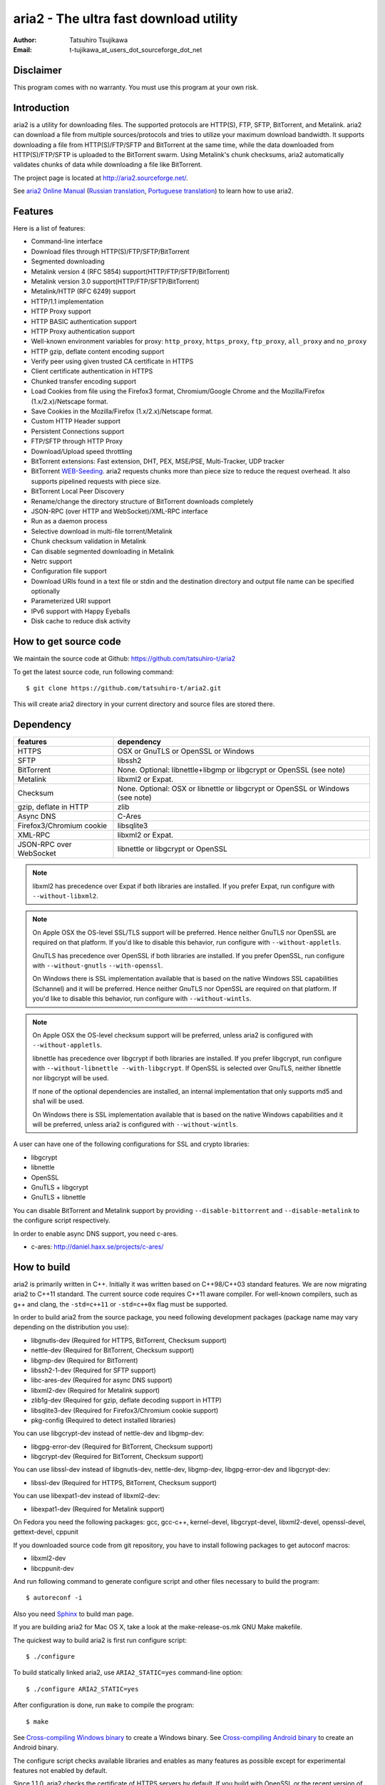 aria2 - The ultra fast download utility
=======================================
:Author:    Tatsuhiro Tsujikawa
:Email:     t-tujikawa_at_users_dot_sourceforge_dot_net

Disclaimer
----------
This program comes with no warranty.
You must use this program at your own risk.

Introduction
------------

aria2 is a utility for downloading files. The supported protocols are
HTTP(S), FTP, SFTP, BitTorrent, and Metalink. aria2 can download a
file from multiple sources/protocols and tries to utilize your maximum
download bandwidth. It supports downloading a file from
HTTP(S)/FTP/SFTP and BitTorrent at the same time, while the data
downloaded from HTTP(S)/FTP/SFTP is uploaded to the BitTorrent
swarm. Using Metalink's chunk checksums, aria2 automatically validates
chunks of data while downloading a file like BitTorrent.

The project page is located at http://aria2.sourceforge.net/.

See `aria2 Online Manual
<http://aria2.sourceforge.net/manual/en/html/>`_ (`Russian translation
<http://aria2.sourceforge.net/manual/ru/html/>`_, `Portuguese
translation <http://aria2.sourceforge.net/manual/pt/html/>`_) to learn
how to use aria2.

Features
--------

Here is a list of features:

* Command-line interface
* Download files through HTTP(S)/FTP/SFTP/BitTorrent
* Segmented downloading
* Metalink version 4 (RFC 5854) support(HTTP/FTP/SFTP/BitTorrent)
* Metalink version 3.0 support(HTTP/FTP/SFTP/BitTorrent)
* Metalink/HTTP (RFC 6249) support
* HTTP/1.1 implementation
* HTTP Proxy support
* HTTP BASIC authentication support
* HTTP Proxy authentication support
* Well-known environment variables for proxy: ``http_proxy``,
  ``https_proxy``, ``ftp_proxy``, ``all_proxy`` and ``no_proxy``
* HTTP gzip, deflate content encoding support
* Verify peer using given trusted CA certificate in HTTPS
* Client certificate authentication in HTTPS
* Chunked transfer encoding support
* Load Cookies from file using the Firefox3 format, Chromium/Google Chrome
  and the Mozilla/Firefox
  (1.x/2.x)/Netscape format.
* Save Cookies in the Mozilla/Firefox (1.x/2.x)/Netscape format.
* Custom HTTP Header support
* Persistent Connections support
* FTP/SFTP through HTTP Proxy
* Download/Upload speed throttling
* BitTorrent extensions: Fast extension, DHT, PEX, MSE/PSE,
  Multi-Tracker, UDP tracker
* BitTorrent `WEB-Seeding <http://getright.com/seedtorrent.html>`_.
  aria2 requests chunks more than piece size to reduce the request
  overhead. It also supports pipelined requests with piece size.
* BitTorrent Local Peer Discovery
* Rename/change the directory structure of BitTorrent downloads
  completely
* JSON-RPC (over HTTP and WebSocket)/XML-RPC interface
* Run as a daemon process
* Selective download in multi-file torrent/Metalink
* Chunk checksum validation in Metalink
* Can disable segmented downloading in Metalink
* Netrc support
* Configuration file support
* Download URIs found in a text file or stdin and the destination
  directory and output file name can be specified optionally
* Parameterized URI support
* IPv6 support with Happy Eyeballs
* Disk cache to reduce disk activity

How to get source code
----------------------

We maintain the source code at Github:
https://github.com/tatsuhiro-t/aria2

To get the latest source code, run following command::

    $ git clone https://github.com/tatsuhiro-t/aria2.git

This will create aria2 directory in your current directory and source
files are stored there.

Dependency
----------


======================== ========================================
features                  dependency
======================== ========================================
HTTPS                    OSX or GnuTLS or OpenSSL or Windows
SFTP                     libssh2
BitTorrent               None. Optional: libnettle+libgmp or libgcrypt
                         or OpenSSL (see note)
Metalink                 libxml2 or Expat.
Checksum                 None. Optional: OSX or libnettle or libgcrypt
                         or OpenSSL or Windows (see note)
gzip, deflate in HTTP    zlib
Async DNS                C-Ares
Firefox3/Chromium cookie libsqlite3
XML-RPC                  libxml2 or Expat.
JSON-RPC over WebSocket  libnettle or libgcrypt or OpenSSL
======================== ========================================


.. note::

  libxml2 has precedence over Expat if both libraries are installed.
  If you prefer Expat, run configure with ``--without-libxml2``.

.. note::

  On Apple OSX the OS-level SSL/TLS support will be preferred. Hence
  neither GnuTLS nor OpenSSL are required on that platform. If you'd
  like to disable this behavior, run configure with
  ``--without-appletls``.

  GnuTLS has precedence over OpenSSL if both libraries are installed.
  If you prefer OpenSSL, run configure with ``--without-gnutls``
  ``--with-openssl``.

  On Windows there is SSL implementation available that is based on
  the native Windows SSL capabilities (Schannel) and it will be
  preferred.  Hence neither GnuTLS nor OpenSSL are required on that
  platform.  If you'd like to disable this behavior, run configure
  with ``--without-wintls``.

.. note::

  On Apple OSX the OS-level checksum support will be preferred,
  unless aria2 is configured with ``--without-appletls``.

  libnettle has precedence over libgcrypt if both libraries are
  installed.  If you prefer libgcrypt, run configure with
  ``--without-libnettle --with-libgcrypt``. If OpenSSL is selected over
  GnuTLS, neither libnettle nor libgcrypt will be used.

  If none of the optional dependencies are installed, an internal
  implementation that only supports md5 and sha1 will be used.

  On Windows there is SSL implementation available that is based on
  the native Windows capabilities and it will be preferred, unless
  aria2 is configured with ``--without-wintls``.

A user can have one of the following configurations for SSL and crypto
libraries:

* libgcrypt
* libnettle
* OpenSSL
* GnuTLS + libgcrypt
* GnuTLS + libnettle

You can disable BitTorrent and Metalink support by providing
``--disable-bittorrent`` and ``--disable-metalink`` to the configure
script respectively.

In order to enable async DNS support, you need c-ares.

* c-ares: http://daniel.haxx.se/projects/c-ares/

How to build
------------

aria2 is primarily written in C++. Initially it was written based on
C++98/C++03 standard features. We are now migrating aria2 to C++11
standard. The current source code requires C++11 aware compiler. For
well-known compilers, such as g++ and clang, the ``-std=c++11`` or
``-std=c++0x`` flag must be supported.

In order to build aria2 from the source package, you need following
development packages (package name may vary depending on the
distribution you use):

* libgnutls-dev    (Required for HTTPS, BitTorrent, Checksum support)
* nettle-dev       (Required for BitTorrent, Checksum support)
* libgmp-dev       (Required for BitTorrent)
* libssh2-1-dev    (Required for SFTP support)
* libc-ares-dev    (Required for async DNS support)
* libxml2-dev      (Required for Metalink support)
* zlib1g-dev       (Required for gzip, deflate decoding support in HTTP)
* libsqlite3-dev   (Required for Firefox3/Chromium cookie support)
* pkg-config       (Required to detect installed libraries)

You can use libgcrypt-dev instead of nettle-dev and libgmp-dev:

* libgpg-error-dev (Required for BitTorrent, Checksum support)
* libgcrypt-dev    (Required for BitTorrent, Checksum support)

You can use libssl-dev instead of
libgnutls-dev, nettle-dev, libgmp-dev, libgpg-error-dev and libgcrypt-dev:

* libssl-dev       (Required for HTTPS, BitTorrent, Checksum support)

You can use libexpat1-dev instead of libxml2-dev:

* libexpat1-dev    (Required for Metalink support)

On Fedora you need the following packages: gcc, gcc-c++, kernel-devel,
libgcrypt-devel, libxml2-devel, openssl-devel, gettext-devel, cppunit

If you downloaded source code from git repository, you have to install
following packages to get autoconf macros:

* libxml2-dev
* libcppunit-dev

And run following command to generate configure script and other files
necessary to build the program::

    $ autoreconf -i

Also you need `Sphinx <http://sphinx.pocoo.org/>`_ to build man page.

If you are building aria2 for Mac OS X, take a look at
the make-release-os.mk GNU Make makefile.

The quickest way to build aria2 is first run configure script::

    $ ./configure

To build statically linked aria2, use ``ARIA2_STATIC=yes``
command-line option::

    $ ./configure ARIA2_STATIC=yes

After configuration is done, run ``make`` to compile the program::

    $ make

See `Cross-compiling Windows binary`_ to create a Windows binary.
See `Cross-compiling Android binary`_ to create an Android binary.

The configure script checks available libraries and enables as many
features as possible except for experimental features not enabled by
default.

Since 1.1.0, aria2 checks the certificate of HTTPS servers by default.
If you build with OpenSSL or the recent version of GnuTLS which has
``gnutls_certificate_set_x509_system_trust()`` function and the
library is properly configured to locate the system-wide CA
certificates store, aria2 will automatically load those certificates
at the startup. If it is not the case, I recommend to supply the path
to the CA bundle file. For example, in Debian the path to CA bundle
file is '/etc/ssl/certs/ca-certificates.crt' (in ca-certificates
package). This may vary depending on your distribution. You can give
it to configure script using ``--with-ca-bundle option``::

    $ ./configure --with-ca-bundle='/etc/ssl/certs/ca-certificates.crt'
    $ make

Without ``--with-ca-bundle`` option, you will encounter the error when
accessing HTTPS servers because the certificate cannot be verified
without CA bundle. In such case, you can specify the CA bundle file
using aria2's ``--ca-certificate`` option.  If you don't have CA bundle
file installed, then the last resort is disable the certificate
validation using ``--check-certificate=false``.

Using the native OSX (AppleTLS) and/or Windows (WinTLS) implementation
will automatically use the system certificate store, so
``--with-ca-bundle`` is not necessary and will be ignored when using
these implementations.

By default, the bash_completion file named ``aria2c`` is installed to
the directory ``$prefix/share/doc/aria2/bash_completion``.  To change
the install directory of the file, use ``--with-bashcompletiondir``
option.

After a ``make`` the executable is located at ``src/aria2c``.

aria2 uses CppUnit for automated unit testing. To run the unit test::

    $ make check

Cross-compiling Windows binary
------------------------------

In this section, we describe how to build a Windows binary using a
mingw-w64 (http://mingw-w64.sourceforge.net/) cross-compiler on Debian
Linux. The MinGW (http://www.mingw.org/) may not be able to build
aria2.

The easiest way to build Windows binary is use Dockerfile.mingw.  See
Dockerfile.mingw how to build binary.  If you cannot use Dockerfile,
then continue to read following paragraphs.

Basically, after compiling and installing depended libraries, you can
do cross-compile just passing appropriate ``--host`` option and
specifying ``CPPFLAGS``, ``LDFLAGS`` and ``PKG_CONFIG_LIBDIR``
variables to configure. For convenience and lowering our own
development cost, we provide easier way to configure the build
settings.

``mingw-config`` script is a configure script wrapper for mingw-w64.
We use it to create official Windows build.  This script assumes
following libraries have been built for cross-compile:

* c-ares
* expat
* sqlite3
* zlib
* libssh2
* cppunit

Some environment variables can be adjusted to change build settings:

``HOST``
  cross-compile to build programs to run on ``HOST``. It defaults to
  ``i686-w64-mingw32``. To build 64bit binary, specify
  ``x86_64-w64-mingw32``.

``PREFIX``
  Prefix to the directory where dependent libraries are installed.  It
  defaults to ``/usr/local/$HOST``. ``-I$PREFIX/include`` will be
  added to ``CPPFLAGS``. ``-L$PREFIX/lib`` will be added to
  ``LDFLAGS``. ``$PREFIX/lib/pkgconfig`` will be set to
  ``PKG_CONFIG_LIBDIR``.

For example, to build 64bit binary do this::

    $ HOST=x86_64-w64-mingw32 ./mingw-config

If you want libaria2 dll with ``--enable-libaria2``, then don't use
``ARIA2_STATIC=yes`` and prepare the DLL version of external
libraries.

Cross-compiling Android binary
------------------------------

In this section, we describe how to build Android binary using Android
NDK cross-compiler on Debian Linux.

At the time of this writing, android-ndk-r9 should compile aria2
without errors.

``android-config`` script is a configure script wrapper for Android
build.  We use it to create official Android build.  This script
assumes the following libraries have been built for cross-compile:

* c-ares
* openssl
* expat
* zlib

When building the above libraries, make sure that disable shared
library and enable only static library. We are going to link those
libraries statically.

We use zlib which comes with Android NDK, so we don't have to build it
by ourselves.

``android-config`` assumes the existence of ``$ANDROID_HOME``
environment variable which must fulfill the following conditions:

* Android NDK toolchain is installed under
  ``$ANDROID_HOME/toolchain``.  Refer to "4/ Invoking the compiler
  (the easy way):" section in Android NDK
  ``docs/STANDALONE-TOOLCHAIN.html`` to install custom toolchain.

  For example, to install toolchain under ``$ANDROID_HOME/toolchain``,
  do this::

      $NDK/build/tools/make-standalone-toolchain.sh \
        --install-dir=$ANDROID_HOME/toolchain \
        --toolchain=arm-linux-androideabi-4.9 \
        --platform=android-16

  You may need to add ``--system=linux-x86_64`` to the above
  command-line for x86_64 Linux host.

* The dependent libraries must be installed under
  ``$ANDROID_HOME/usr/local``.

Before running ``android-config`` and ``android-make``,
``$ANDROID_HOME`` environment variable must be set to point to the
correct path.

After ``android-config``, run ``android-make`` to compile sources.

Building documentation
----------------------

`Sphinx <http://sphinx.pocoo.org/>`_ is used to build the
documentation. aria2 man pages will be build when you run ``make`` if
they are not up-to-date.  You can also build HTML version of aria2 man
page by ``make html``. The HTML version manual is also available at
`online <http://aria2.sourceforge.net/manual/en/html/>`_ (`Russian
translation <http://aria2.sourceforge.net/manual/ru/html/>`_,
`Portuguese translation
<http://aria2.sourceforge.net/manual/pt/html/>`_).

BitTorrent
-----------

About file names
~~~~~~~~~~~~~~~~
The file name of the downloaded file is determined as follows:

single-file mode
    If "name" key is present in .torrent file, file name is the value
    of "name" key. Otherwise, file name is the base name of .torrent
    file appended by ".file". For example, .torrent file is
    "test.torrent", then file name is "test.torrent.file".  The
    directory to store the downloaded file can be specified by -d
    option.

multi-file mode
    The complete directory/file structure mentioned in .torrent file
    is created.  The directory to store the top directory of
    downloaded files can be specified by -d option.

Before download starts, a complete directory structure is created if
needed. By default, aria2 opens at most 100 files mentioned in
.torrent file, and directly writes to and reads from these files. 
The number of files to open simultaneously can be controlled by
``--bt-max-open-files`` option.

DHT
~~~

aria2 supports mainline compatible DHT. By default, the routing table
for IPv4 DHT is saved to ``$XDG_CACHE_HOME/aria2/dht.dat`` and the
routing table for IPv6 DHT is saved to
``$XDG_CACHE_HOME/aria2/dht6.dat`` unless files exist at
``$HOME/.aria2/dht.dat`` or ``$HOME/.aria2/dht6.dat``. aria2 uses same
port number to listen on for both IPv4 and IPv6 DHT.

UDP tracker
~~~~~~~~~~~

UDP tracker support is enabled when IPv4 DHT is enabled.  The port
number of UDP tracker is shared with DHT. Use ``--dht-listen-port``
option to change the port number.

Other things should be noted
~~~~~~~~~~~~~~~~~~~~~~~~~~~~

* ``-o`` option is used to change the file name of .torrent file itself,
  not a file name of a file in .torrent file. For this purpose, use
  ``--index-out`` option instead.
* The port numbers that aria2 uses by default are 6881-6999 for TCP
  and UDP.
* aria2 doesn't configure port-forwarding automatically. Please
  configure your router or firewall manually.
* The maximum number of peers is 55. This limit may be exceeded when
  download rate is low. This download rate can be adjusted using
  ``--bt-request-peer-speed-limit`` option.
* As of release 0.10.0, aria2 stops sending request message after
  selective download completes.

Metalink
--------

The current implementation supports HTTP(S)/FTP/SFTP/BitTorrent.  The
other P2P protocols are ignored. Both Metalink4 (RFC 5854) and
Metalink version 3.0 documents are supported.

For checksum verification, md5, sha-1, sha-224, sha-256, sha-384 and
sha-512 are supported. If multiple hash algorithms are provided, aria2
uses stronger one. If whole file checksum verification fails, aria2
doesn't retry the download and just exits with non-zero return code.

The supported user preferences are version, language, location,
protocol and os.

If chunk checksums are provided in Metalink file, aria2 automatically
validates chunks of data during download. This behavior can be turned
off by a command-line option.

If signature is included in a Metalink file, aria2 saves it as a file
after the completion of the download.  The file name is download
file name + ".sig". If same file already exists, the signature file is
not saved.

In Metalink4, multi-file torrent could appear in metalink:metaurl
element.  Since aria2 cannot download 2 same torrents at the same
time, aria2 groups files in metalink:file element which has same
BitTorrent metaurl and downloads them from a single BitTorrent swarm.
This is basically multi-file torrent download with file selection, so
the adjacent files which is not in Metalink document but shares same
piece with selected file are also created.

If relative URI is specified in metalink:url or metalink:metaurl
element, aria2 uses the URI of Metalink file as base URI to resolve
the relative URI. If relative URI is found in Metalink file which is
read from local disk, aria2 uses the value of ``--metalink-base-uri``
option as base URI. If this option is not specified, the relative URI
will be ignored.

Metalink/HTTP
-------------

The current implementation only uses rel=duplicate links only.  aria2
understands Digest header fields and check whether it matches the
digest value from other sources. If it differs, drop connection.
aria2 also uses this digest value to perform checksum verification
after download finished. aria2 recognizes geo value. To tell aria2
which location you prefer, you can use ``--metalink-location`` option.

netrc
-----

netrc support is enabled by default for HTTP(S)/FTP/SFTP.  To disable
netrc support, specify -n command-line option.  Your .netrc file
should have correct permissions(600).

WebSocket
---------

The WebSocket server embedded in aria2 implements the specification
defined in RFC 6455. The supported protocol version is 13.

libaria2
--------

The libaria2 is a C++ library which offers aria2 functionality to the
client code. Currently, libaria2 is not built by default. To enable
libaria2, use ``--enable-libaria2`` configure option.  By default,
only the shared library is built. To build static library, use
``--enable-static`` configure option as well. See libaria2
documentation to know how to use API.

References
----------

* `aria2 Online Manual <http://aria2.sourceforge.net/manual/en/html/>`_
* http://aria2.sourceforge.net/
* https://github.com/tatsuhiro-t/aria2
* `RFC 959 FILE TRANSFER PROTOCOL (FTP) <http://tools.ietf.org/html/rfc959>`_
* `RFC 1738 Uniform Resource Locators (URL) <http://tools.ietf.org/html/rfc1738>`_
* `RFC 2428 FTP Extensions for IPv6 and NATs <http://tools.ietf.org/html/rfc2428>`_
* `RFC 2616 Hypertext Transfer Protocol -- HTTP/1.1 <http://tools.ietf.org/html/rfc2616>`_
* `RFC 3659 Extensions to FTP <http://tools.ietf.org/html/rfc3659>`_
* `RFC 3986 Uniform Resource Identifier (URI): Generic Syntax <http://tools.ietf.org/html/rfc3986>`_
* `RFC 4038 Application Aspects of IPv6 Transition <http://tools.ietf.org/html/rfc4038>`_
* `RFC 5854 The Metalink Download Description Format <http://tools.ietf.org/html/rfc5854>`_
* `RFC 6249 Metalink/HTTP: Mirrors and Hashes <http://tools.ietf.org/html/rfc6249>`_
* `RFC 6265 HTTP State Management Mechanism <http://tools.ietf.org/html/rfc6265>`_
* `RFC 6266 Use of the Content-Disposition Header Field in the Hypertext Transfer Protocol (HTTP) <http://tools.ietf.org/html/rfc6266>`_
* `RFC 6455 The WebSocket Protocol <http://tools.ietf.org/html/rfc6455>`_
* `RFC 6555 Happy Eyeballs: Success with Dual-Stack Hosts <http://tools.ietf.org/html/rfc6555>`_

* `The BitTorrent Protocol Specification <http://www.bittorrent.org/beps/bep_0003.html>`_
* `BitTorrent: DHT Protocol <http://www.bittorrent.org/beps/bep_0005.html>`_
* `BitTorrent: Fast Extension <http://www.bittorrent.org/beps/bep_0006.html>`_
* `BitTorrent: IPv6 Tracker Extension <http://www.bittorrent.org/beps/bep_0007.html>`_
* `BitTorrent: Extension for Peers to Send Metadata Files <http://www.bittorrent.org/beps/bep_0009.html>`_
* `BitTorrent: Extension Protocol <http://www.bittorrent.org/beps/bep_0010.html>`_
* `BitTorrent: Multitracker Metadata Extension <http://www.bittorrent.org/beps/bep_0012.html>`_
* `BitTorrent: UDP Tracker Protocol for BitTorrent <http://www.bittorrent.org/beps/bep_0015.html>`_
  and `BitTorrent udp-tracker protocol specification <http://www.rasterbar.com/products/libtorrent/udp_tracker_protocol.html>`_.
* `BitTorrent: WebSeed - HTTP/FTP Seeding (GetRight style) <http://www.bittorrent.org/beps/bep_0019.html>`_
* `BitTorrent: Private Torrents <http://www.bittorrent.org/beps/bep_0027.html>`_
* `BitTorrent: BitTorrent DHT Extensions for IPv6 <http://www.bittorrent.org/beps/bep_0032.html>`_
* `BitTorrent: Message Stream Encryption <http://wiki.vuze.com/w/Message_Stream_Encryption>`_
* `Kademlia: A Peer-to-peer Information System Based on the  XOR Metric <http://pdos.csail.mit.edu/~petar/papers/maymounkov-kademlia-lncs.pdf>`_

